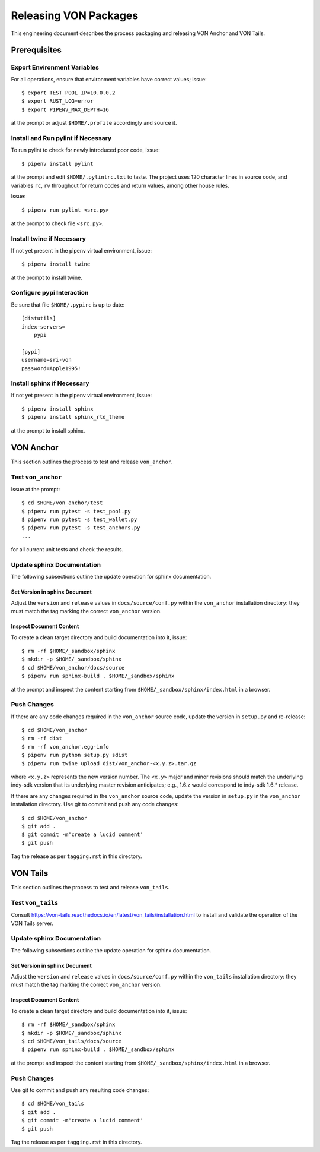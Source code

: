 Releasing VON Packages
=====================================================================

This engineering document describes the process packaging and releasing VON Anchor and VON Tails.

Prerequisites
++++++++++++++++++++

Export Environment Variables
----------------------------

For all operations, ensure that environment variables have correct values; issue::

    $ export TEST_POOL_IP=10.0.0.2
    $ export RUST_LOG=error
    $ export PIPENV_MAX_DEPTH=16

at the prompt or adjust ``$HOME/.profile`` accordingly and source it.

Install and Run pylint if Necessary
-----------------------------------

To run pylint to check for newly introduced poor code, issue::

    $ pipenv install pylint

at the prompt and edit ``$HOME/.pylintrc.txt`` to taste. The project uses 120 character lines in source code, and variables ``rc``, ``rv`` throughout for return codes and return values, among other house rules.

Issue::

    $ pipenv run pylint <src.py>

at the prompt to check file ``<src.py>``.

Install twine if Necessary
--------------------------

If not yet present in the pipenv virtual environment, issue::

    $ pipenv install twine

at the prompt to install twine.

Configure pypi Interaction
--------------------------

Be sure that file ``$HOME/.pypirc`` is up to date::

    [distutils]
    index-servers=
        pypi

    [pypi]
    username=sri-von
    password=Apple1995!

Install sphinx if Necessary
---------------------------

If not yet present in the pipenv virtual environment, issue::

    $ pipenv install sphinx
    $ pipenv install sphinx_rtd_theme

at the prompt to install sphinx.

VON Anchor
++++++++++

This section outlines the process to test and release ``von_anchor``.

Test ``von_anchor``
---------------------------

Issue at the prompt::

    $ cd $HOME/von_anchor/test
    $ pipenv run pytest -s test_pool.py
    $ pipenv run pytest -s test_wallet.py
    $ pipenv run pytest -s test_anchors.py
    ...

for all current unit tests and check the results.

Update sphinx Documentation
----------------------------

The following subsections outline the update operation for sphinx documentation.

Set Version in sphinx Document
...............................

Adjust the ``version`` and ``release`` values in ``docs/source/conf.py`` within the ``von_anchor`` installation directory: they must match the tag marking the correct ``von_anchor`` version.

Inspect Document Content
........................

To create a clean target directory and build documentation into it, issue::

    $ rm -rf $HOME/_sandbox/sphinx
    $ mkdir -p $HOME/_sandbox/sphinx
    $ cd $HOME/von_anchor/docs/source
    $ pipenv run sphinx-build . $HOME/_sandbox/sphinx

at the prompt and inspect the content starting from ``$HOME/_sandbox/sphinx/index.html`` in a browser.

Push Changes
-----------------------------------------------------

If there are any code changes required in the ``von_anchor`` source code, update the version in ``setup.py`` and re-release::

    $ cd $HOME/von_anchor
    $ rm -rf dist
    $ rm -rf von_anchor.egg-info
    $ pipenv run python setup.py sdist
    $ pipenv run twine upload dist/von_anchor-<x.y.z>.tar.gz

where ``<x.y.z>`` represents the new version number. The ``<x.y>`` major and minor revisions should match the underlying indy-sdk version that its underlying master revision anticipates; e.g., 1.6.z would correspond to indy-sdk 1.6.* release.

If there are any changes required in the ``von_anchor`` source code, update the version in ``setup.py`` in the ``von_anchor`` installation directory. Use git to commit and push any code changes::

    $ cd $HOME/von_anchor
    $ git add .
    $ git commit -m'create a lucid comment'
    $ git push

Tag the release as per ``tagging.rst`` in this directory.

VON Tails
++++++++++

This section outlines the process to test and release ``von_tails``.

Test ``von_tails``
---------------------------

Consult https://von-tails.readthedocs.io/en/latest/von_tails/installation.html to install and validate the operation of the VON Tails server.

Update sphinx Documentation
----------------------------

The following subsections outline the update operation for sphinx documentation.

Set Version in sphinx Document
...............................

Adjust the ``version`` and ``release`` values in ``docs/source/conf.py`` within the ``von_tails`` installation directory: they must match the tag marking the correct ``von_anchor`` version.

Inspect Document Content
........................

To create a clean target directory and build documentation into it, issue::

    $ rm -rf $HOME/_sandbox/sphinx
    $ mkdir -p $HOME/_sandbox/sphinx
    $ cd $HOME/von_tails/docs/source
    $ pipenv run sphinx-build . $HOME/_sandbox/sphinx

at the prompt and inspect the content starting from ``$HOME/_sandbox/sphinx/index.html`` in a browser.

Push Changes
-----------------

Use git to commit and push any resulting code changes::

    $ cd $HOME/von_tails
    $ git add .
    $ git commit -m'create a lucid comment'
    $ git push

Tag the release as per ``tagging.rst`` in this directory.
